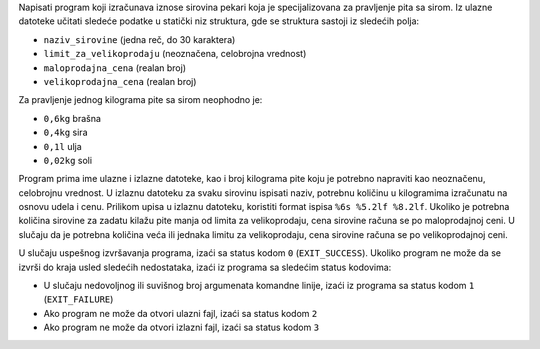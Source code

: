 Napisati program koji izračunava iznose sirovina pekari koja je specijalizovana za pravljenje pita sa sirom.
Iz ulazne datoteke učitati sledeće podatke u statički niz struktura, gde se struktura sastoji iz sledećih polja:

* ``naziv_sirovine`` (jedna reč, do 30 karaktera)
* ``limit_za_velikoprodaju`` (neoznačena, celobrojna vrednost)
* ``maloprodajna_cena`` (realan broj)
* ``velikoprodajna_cena`` (realan broj)

Za pravljenje jednog kilograma pite sa sirom neophodno je:

* ``0,6kg`` brašna
* ``0,4kg`` sira
* ``0,1l`` ulja
* ``0,02kg`` soli

Program prima ime ulazne i izlazne datoteke, kao i broj kilograma pite koju je potrebno napraviti kao neoznačenu, celobrojnu vrednost.
U izlaznu datoteku za svaku sirovinu ispisati naziv, potrebnu količinu u kilogramima izračunatu na osnovu udela i cenu.
Prilikom upisa u izlaznu datoteku, koristiti format ispisa ``%6s %5.2lf %8.2lf``.
Ukoliko je potrebna količina sirovine za zadatu kilažu pite manja od limita za velikoprodaju, cena sirovine računa se po maloprodajnoj ceni.
U slučaju da je potrebna količina veća ili jednaka limitu za velikoprodaju, cena sirovine računa se po velikoprodajnoj ceni.

U slučaju uspešnog izvršavanja programa, izaći sa status kodom ``0`` (``EXIT_SUCCESS``).
Ukoliko program ne može da se izvrši do kraja usled sledećih nedostataka, izaći iz programa sa sledećim status kodovima:

* U slučaju nedovoljnog ili suvišnog broj argumenata komandne linije, izaći iz programa sa status kodom ``1`` (``EXIT_FAILURE``)
* Ako program ne može da otvori ulazni fajl, izaći sa status kodom ``2``
* Ako program ne može da otvori izlazni fajl, izaći sa status kodom ``3``

.. tabs::

  .. group-tab:: Datoteke

      Primer poziva programa:

      .. code-block:: bash

         ./pekara sirovine.txt cene.txt 120

      Primer ulazne datoteke ``sirovine.txt``:

      .. literalinclude:: sirovine.txt
         :language: none

      Primer izlazne datoteke ``cene.txt``:

      .. literalinclude:: cene.txt
         :language: none

  .. group-tab:: Standardni ulaz/izlaz

      Primer poziva programa:

      .. code-block:: bash

         ./pekara 120 < sirovine-stdinout.txt

      Primer ulazne datoteke ``sirovine-stdinout.txt``:

      .. literalinclude:: sirovine-stdinout.txt
         :language: none

      Ispis programa na standardnom izlazu:

      .. literalinclude:: ispis-programa-stdinout.txt
         :language: none
